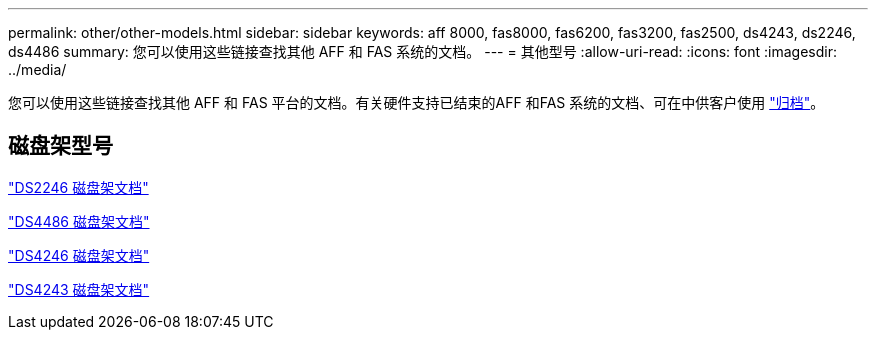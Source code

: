 ---
permalink: other/other-models.html 
sidebar: sidebar 
keywords: aff 8000, fas8000, fas6200, fas3200, fas2500, ds4243, ds2246, ds4486 
summary: 您可以使用这些链接查找其他 AFF 和 FAS 系统的文档。 
---
= 其他型号
:allow-uri-read: 
:icons: font
:imagesdir: ../media/


[role="lead"]
您可以使用这些链接查找其他 AFF 和 FAS 平台的文档。有关硬件支持已结束的AFF 和FAS 系统的文档、可在中供客户使用 link:https://mysupport.netapp.com/documentation/productsatoz/index.html?archive=true["归档"]。



== 磁盘架型号

link:http://mysupport.netapp.com/documentation/docweb/index.html?productID=30410["DS2246 磁盘架文档"]

link:http://mysupport.netapp.com/documentation/docweb/index.html?productID=61387["DS4486 磁盘架文档"]

link:http://mysupport.netapp.com/documentation/docweb/index.html?productID=61469["DS4246 磁盘架文档"]

link:http://mysupport.netapp.com/documentation/docweb/index.html?productID=30411&language=en-US&archive=true["DS4243 磁盘架文档"]
